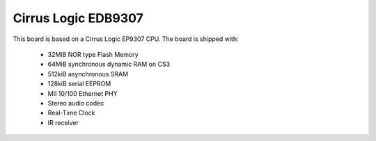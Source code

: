Cirrus Logic EDB9307
====================

This board is based on a Cirrus Logic EP9307 CPU. The board is shipped with:

  * 32MiB NOR type Flash Memory
  * 64MiB synchronous dynamic RAM on CS3
  * 512kiB asynchronous SRAM
  * 128kiB serial EEPROM
  * MII 10/100 Ethernet PHY
  * Stereo audio codec
  * Real-Time Clock
  * IR receiver

